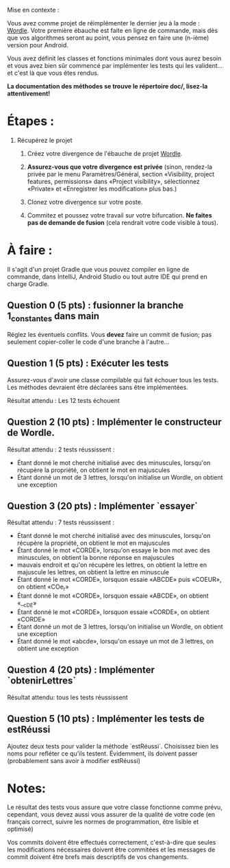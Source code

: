 Mise en contexte :

Vous avez comme projet de réimplémenter le dernier jeu à la mode : [[https://fr.wikipedia.org/wiki/Wordle][Wordle]]. Votre première ébauche est faite en ligne de commande, mais dès que vos algorithmes seront au point, vous pensez en faire une (n-ième) version pour Android.

Vous avez définit les classes et fonctions minimales dont vous aurez besoin et vous avez bien sûr commencé par implémenter les tests qui les valident... et c'est là que vous êtes rendus. 

*La documentation des méthodes se trouve le répertoire doc/, lisez-la attentivement!*

* Étapes :

1. Récupérez le projet

 2. Créez votre divergence de l'ébauche de projet [[https://git.dti.crosemont.quebec/plafrance/wordle][Wordle]].

 3. *Assurez-vous que votre divergence est privée* (sinon, rendez-la privée par le menu Paramètres/Général, section «Visibility, project features, permissions» dans «Project visibility», sélectionnez «Private» et «Enregistrer les modification» plus bas.)

 4. Clonez votre divergence sur votre poste.
    
 5. Commitez et poussez votre travail sur votre bifurcation. *Ne faites pas de demande de fusion* (cela rendrait votre code visible à tous).
   
* À faire :

Il s'agit d'un projet Gradle que vous pouvez compiler en ligne de commande, dans IntelliJ, Android Studio ou tout autre IDE qui prend en charge Gradle.

** Question 0 (5 pts) : fusionner la branche 1_constantes dans main

Réglez les éventuels conflits. Vous *devez* faire un commit de fusion; pas seulement copier-coller le code d'une branche à l'autre...

** Question 1 (5 pts) : Exécuter les tests

Assurez-vous d'avoir une classe compilable qui fait échouer tous les tests. Les méthodes devraient être déclarées sans être implémentées.

Résultat attendu : Les 12 tests échouent

** Question 2 (10 pts) : Implémenter le constructeur de Wordle.

Résultat attendu : 2 tests réussissent :

  - Étant donné le mot cherché initialisé avec des minuscules, lorsqu'on récupère la propriété, on  obtient le mot en majuscules        
  - Étant donné un mot de 3 lettres, lorsqu'on initialise un Wordle, on obtient une exception

** Question 3 (20 pts) : Implémenter `essayer`

Résultat attendu : 7 tests réussissent :

  - Étant donné le mot cherché initialisé avec des minuscules, lorsqu'on récupère la propriété, on  obtient le mot en majuscules
  - Étant donné le mot «CORDE», lorsqu'on essaye le bon mot avec des minuscules, on obtient la  bonne réponse en majuscules
  - mauvais endroit et qu'on récupère les lettres, on obtient la lettre en majuscule les lettres, on obtient la lettre en minuscule        
  - Étant donné le mot «CORDE», lorsquon essaie «ABCDE» puis «COEUR», on obtient «COe_r» 
  - Étant donné le mot «CORDE», lorsquon essaie «ABCDE», on obtient «__cDE»
  - Étant donné le mot «CORDE», lorsquon essaie «CORDE», on obtient «CORDE»
  - Étant donné un mot de 3 lettres, lorsqu'on initialise un Wordle, on obtient une exception  
  - Étant donné le mot «abcde», lorsqu'on essaye un mot de 3 lettres, on obtient une exception

** Question 4 (20 pts) : Implémenter `obtenirLettres`

Résultat attendu: tous les tests réussissent
  
** Question 5 (10 pts) : Implémenter les tests de estRéussi

Ajoutez deux tests pour valider la méthode `estRéussi`. Choisissez bien les noms pour refléter ce qu'ils testent. Évidemment, ils doivent passer (probablement sans avoir à modifier estRéussi)

* Notes:

Le résultat des tests vous assure que votre classe fonctionne comme prévu, cependant, vous devez aussi vous assurer de la qualité de votre code (en français correct, suivre les normes de programmation, être lisible et optimisé)

Vos commits doivent être effectués correctement, c'est-à-dire que seules les modifications nécessaires doivent être commitées et les messages de commit doivent être brefs mais descriptifs de vos changements.
